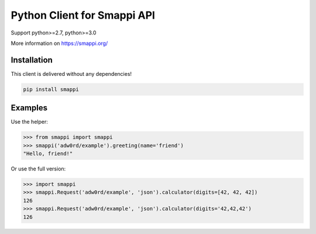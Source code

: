 Python Client for Smappi API
=============================

Support python>=2.7, python>=3.0

.. image:: https://secure.travis-ci.org/smappi/smappi-py.png
    :target: http://travis-ci.org/smappi/smappi-py

More information on https://smappi.org/

Installation
-------------

This client is delivered without any dependencies!

.. code:: bash

   pip install smappi


Examples
--------

Use the helper:

.. code:: python

   >>> from smappi import smappi
   >>> smappi('adw0rd/example').greeting(name='friend')
   "Hello, friend!"

Or use the full version:

.. code:: python

   >>> import smappi
   >>> smappi.Request('adw0rd/example', 'json').calculator(digits=[42, 42, 42])
   126
   >>> smappi.Request('adw0rd/example', 'json').calculator(digits='42,42,42')
   126
